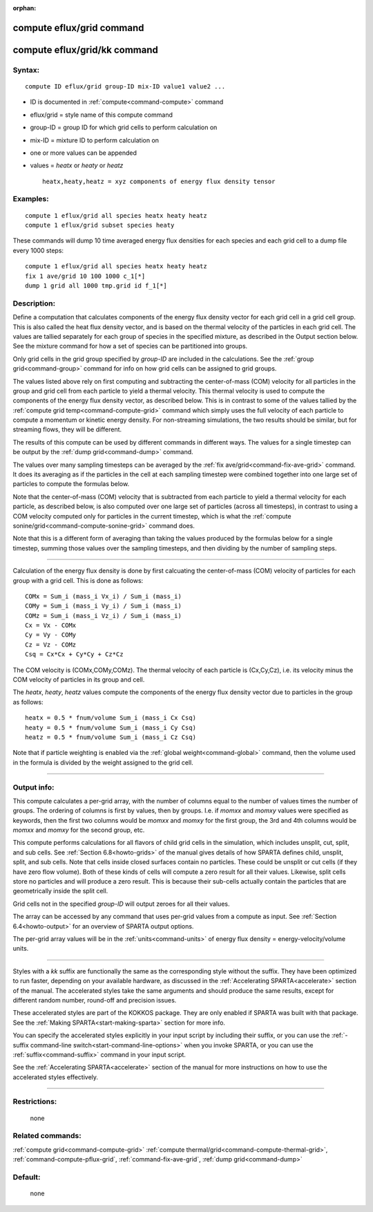 :orphan:

.. index:: compute eflux/grid
.. index:: compute eflux/grid/kk





.. _command-compute-eflux-grid:

##########################
compute eflux/grid command
##########################






.. _command-compute-eflux-grid-compute-efluxgridkk:

#############################
compute eflux/grid/kk command
#############################



*******
Syntax:
*******

::

   compute ID eflux/grid group-ID mix-ID value1 value2 ... 

-  ID is documented in :ref:`compute<command-compute>` command
-  eflux/grid = style name of this compute command
-  group-ID = group ID for which grid cells to perform calculation on
-  mix-ID = mixture ID to perform calculation on
-  one or more values can be appended
-  values = *heatx* or *heaty* or *heatz*

   ::

        heatx,heaty,heatz = xyz components of energy flux density tensor 

*********
Examples:
*********

::

   compute 1 eflux/grid all species heatx heaty heatz
   compute 1 eflux/grid subset species heaty 

These commands will dump 10 time averaged energy flux densities for each
species and each grid cell to a dump file every 1000 steps:

::

   compute 1 eflux/grid all species heatx heaty heatz
   fix 1 ave/grid 10 100 1000 c_1[*]
   dump 1 grid all 1000 tmp.grid id f_1[*] 

************
Description:
************

Define a computation that calculates components of the energy flux
density vector for each grid cell in a grid cell group. This is also
called the heat flux density vector, and is based on the thermal
velocity of the particles in each grid cell. The values are tallied
separately for each group of species in the specified mixture, as
described in the Output section below. See the mixture command for how a
set of species can be partitioned into groups.

Only grid cells in the grid group specified by *group-ID* are included
in the calculations. See the :ref:`group grid<command-group>` command for
info on how grid cells can be assigned to grid groups.

The values listed above rely on first computing and subtracting the
center-of-mass (COM) velocity for all particles in the group and grid
cell from each particle to yield a thermal velocity. This thermal
velocity is used to compute the components of the energy flux density
vector, as described below. This is in contrast to some of the values
tallied by the :ref:`compute grid temp<command-compute-grid>` command which
simply uses the full velocity of each particle to compute a momentum or
kinetic energy density. For non-streaming simulations, the two results
should be similar, but for streaming flows, they will be different.

The results of this compute can be used by different commands in
different ways. The values for a single timestep can be output by the
:ref:`dump grid<command-dump>` command.

The values over many sampling timesteps can be averaged by the :ref:`fix ave/grid<command-fix-ave-grid>` command. It does its averaging as if the
particles in the cell at each sampling timestep were combined together
into one large set of particles to compute the formulas below.

Note that the center-of-mass (COM) velocity that is subtracted from each
particle to yield a thermal velocity for each particle, as described
below, is also computed over one large set of particles (across all
timesteps), in contrast to using a COM velocity computed only for
particles in the current timestep, which is what the :ref:`compute sonine/grid<command-compute-sonine-grid>` command does.

Note that this is a different form of averaging than taking the values
produced by the formulas below for a single timestep, summing those
values over the sampling timesteps, and then dividing by the number of
sampling steps.

--------------

Calculation of the energy flux density is done by first calcuating the
center-of-mass (COM) velocity of particles for each group with a grid
cell. This is done as follows:

::

   COMx = Sum_i (mass_i Vx_i) / Sum_i (mass_i)
   COMy = Sum_i (mass_i Vy_i) / Sum_i (mass_i)
   COMz = Sum_i (mass_i Vz_i) / Sum_i (mass_i)
   Cx = Vx - COMx
   Cy = Vy - COMy
   Cz = Vz - COMz
   Csq = Cx*Cx + Cy*Cy + Cz*Cz 

The COM velocity is (COMx,COMy,COMz). The thermal velocity of each
particle is (Cx,Cy,Cz), i.e. its velocity minus the COM velocity of
particles in its group and cell.

The *heatx*, *heaty*, *heatz* values compute the components of the
energy flux density vector due to particles in the group as follows:

::

   heatx = 0.5 * fnum/volume Sum_i (mass_i Cx Csq)
   heaty = 0.5 * fnum/volume Sum_i (mass_i Cy Csq)
   heatz = 0.5 * fnum/volume Sum_i (mass_i Cz Csq) 

Note that if particle weighting is enabled via the :ref:`global weight<command-global>` command, then the volume used in the formula is
divided by the weight assigned to the grid cell.

--------------


************
Output info:
************

This compute calculates a per-grid array, with the number of columns
equal to the number of values times the number of groups. The ordering
of columns is first by values, then by groups. I.e. if *momxx* and
*momxy* values were specified as keywords, then the first two columns
would be *momxx* and *momxy* for the first group, the 3rd and 4th
columns would be *momxx* and *momxy* for the second group, etc.

This compute performs calculations for all flavors of child grid cells
in the simulation, which includes unsplit, cut, split, and sub cells.
See :ref:`Section 6.8<howto-grids>` of the manual gives
details of how SPARTA defines child, unsplit, split, and sub cells. Note
that cells inside closed surfaces contain no particles. These could be
unsplit or cut cells (if they have zero flow volume). Both of these
kinds of cells will compute a zero result for all their values.
Likewise, split cells store no particles and will produce a zero result.
This is because their sub-cells actually contain the particles that are
geometrically inside the split cell.

Grid cells not in the specified *group-ID* will output zeroes for all
their values.

The array can be accessed by any command that uses per-grid values from
a compute as input. See :ref:`Section 6.4<howto-output>` for
an overview of SPARTA output options.

The per-grid array values will be in the :ref:`units<command-units>` of
energy flux density = energy-velocity/volume units.

--------------

Styles with a *kk* suffix are functionally the same as the corresponding
style without the suffix. They have been optimized to run faster,
depending on your available hardware, as discussed in the :ref:`Accelerating SPARTA<accelerate>` section of the manual. The
accelerated styles take the same arguments and should produce the same
results, except for different random number, round-off and precision
issues.

These accelerated styles are part of the KOKKOS package. They are only
enabled if SPARTA was built with that package. See the :ref:`Making SPARTA<start-making-sparta>` section for more info.

You can specify the accelerated styles explicitly in your input script
by including their suffix, or you can use the :ref:`-suffix command-line switch<start-command-line-options>` when you invoke SPARTA, or you
can use the :ref:`suffix<command-suffix>` command in your input script.

See the :ref:`Accelerating SPARTA<accelerate>` section of the
manual for more instructions on how to use the accelerated styles
effectively.

--------------

*************
Restrictions:
*************
 none

*****************
Related commands:
*****************

:ref:`compute grid<command-compute-grid>`
:ref:`compute thermal/grid<command-compute-thermal-grid>`,
:ref:`command-compute-pflux-grid`,
:ref:`command-fix-ave-grid`,
:ref:`dump grid<command-dump>`

********
Default:
********
 none
